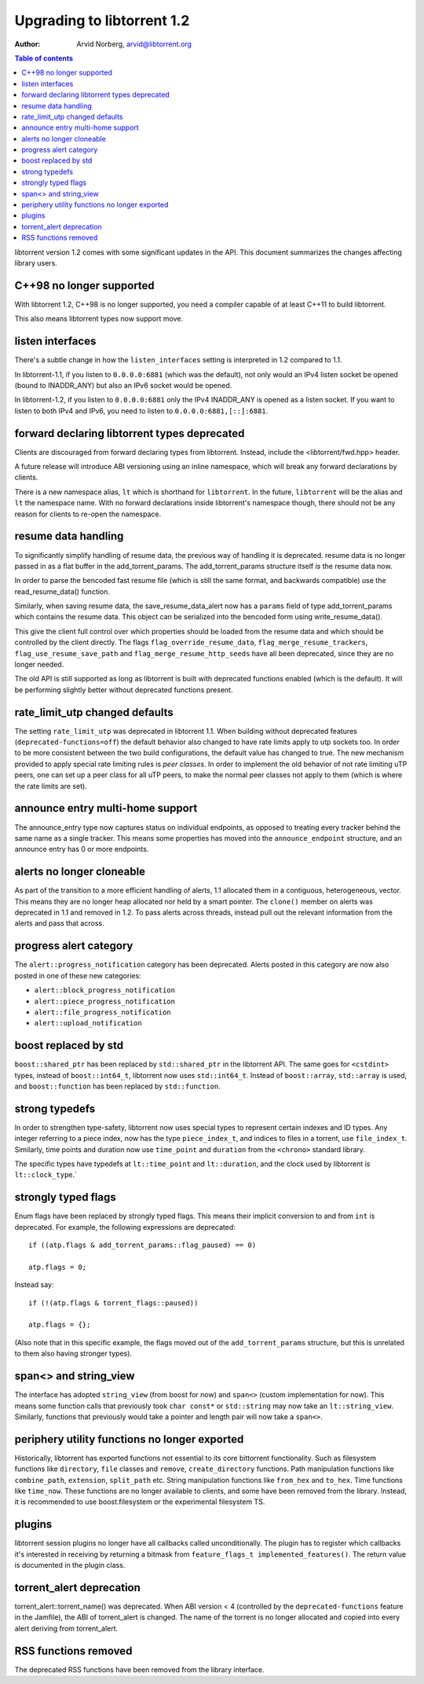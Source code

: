 ===========================
Upgrading to libtorrent 1.2
===========================

:Author: Arvid Norberg, arvid@libtorrent.org

.. contents:: Table of contents
  :depth: 2
  :backlinks: none

libtorrent version 1.2 comes with some significant updates in the API.
This document summarizes the changes affecting library users.

C++98 no longer supported
=========================

With libtorrent 1.2, C++98 is no longer supported, you need a compiler capable
of at least C++11 to build libtorrent.

This also means libtorrent types now support move.

listen interfaces
=================

There's a subtle change in how the ``listen_interfaces`` setting is interpreted
in 1.2 compared to 1.1.

In libtorrent-1.1, if you listen to ``0.0.0.0:6881`` (which was the default),
not only would an IPv4 listen socket be opened (bound to INADDR_ANY) but also an
IPv6 socket would be opened.

In libtorrent-1.2, if you listen to ``0.0.0.0:6881`` only the IPv4 INADDR_ANY is
opened as a listen socket. If you want to listen to both IPv4 and IPv6, you need
to listen to ``0.0.0.0:6881,[::]:6881``.

forward declaring libtorrent types deprecated
=============================================

Clients are discouraged from forward declaring types from libtorrent.
Instead, include the <libtorrent/fwd.hpp> header.

A future release will introduce ABI versioning using an inline namespace, which will break any forward declarations by clients.

There is a new namespace alias, ``lt`` which is shorthand for ``libtorrent``.
In the future, ``libtorrent`` will be the alias and ``lt`` the namespace name.
With no forward declarations inside libtorrent's namespace though, there should not be any reason for clients to re-open the namespace.

resume data handling
====================

To significantly simplify handling of resume data, the previous way of handling it is deprecated.
resume data is no longer passed in as a flat buffer in the add_torrent_params.
The add_torrent_params structure itself *is* the resume data now.

In order to parse the bencoded fast resume file (which is still the same format, and backwards compatible) use the read_resume_data() function.

Similarly, when saving resume data, the save_resume_data_alert now has a ``params`` field of type add_torrent_params which contains the resume data.
This object can be serialized into the bencoded form using write_resume_data().

This give the client full control over which properties should be loaded from the resume data and which should be controlled by the client directly.
The flags ``flag_override_resume_data``, ``flag_merge_resume_trackers``, ``flag_use_resume_save_path`` and ``flag_merge_resume_http_seeds`` have all been deprecated, since they are no longer needed.

The old API is still supported as long as libtorrent is built with deprecated functions enabled (which is the default).
It will be performing slightly better without deprecated functions present.

rate_limit_utp changed defaults
===============================

The setting ``rate_limit_utp`` was deprecated in libtorrent 1.1.
When building without deprecated features (``deprecated-functions=off``) the default behavior also changed to have rate limits apply to utp sockets too.
In order to be more consistent between the two build configurations, the default value has changed to true.
The new mechanism provided to apply special rate limiting rules is *peer classes*.
In order to implement the old behavior of not rate limiting uTP peers, one can set up a peer class for all uTP peers, to make the normal peer classes not apply to them (which is where the rate limits are set).

announce entry multi-home support
=================================

The announce_entry type now captures status on individual endpoints, as opposed to treating every tracker behind the same name as a single tracker.
This means some properties has moved into the ``announce_endpoint`` structure, and an announce entry has 0 or more endpoints.

alerts no longer cloneable
==========================

As part of the transition to a more efficient handling of alerts, 1.1 allocated them in a contiguous, heterogeneous, vector.
This means they are no longer heap allocated nor held by a smart pointer.
The ``clone()`` member on alerts was deprecated in 1.1 and removed in 1.2.
To pass alerts across threads, instead pull out the relevant information from the alerts and pass that across.

progress alert category
=======================

The ``alert::progress_notification`` category has been deprecated.
Alerts posted in this category are now also posted in one of these new categories:

* ``alert::block_progress_notification``
* ``alert::piece_progress_notification``
* ``alert::file_progress_notification``
* ``alert::upload_notification``

boost replaced by std
=====================

``boost::shared_ptr`` has been replaced by ``std::shared_ptr`` in the libtorrent API.
The same goes for ``<cstdint>`` types, instead of ``boost::int64_t``, libtorrent now uses ``std::int64_t``.
Instead of ``boost::array``, ``std::array`` is used, and ``boost::function`` has been replaced by ``std::function``.

strong typedefs
===============

In order to strengthen type-safety, libtorrent now uses special types to represent certain indexes and ID types.
Any integer referring to a piece index, now has the type ``piece_index_t``, and indices to files in a torrent, use ``file_index_t``.
Similarly, time points and duration now use ``time_point`` and ``duration`` from the ``<chrono>`` standard library.

The specific types have typedefs at ``lt::time_point`` and ``lt::duration``, and the clock used by libtorrent is ``lt::clock_type``.`

strongly typed flags
====================

Enum flags have been replaced by strongly typed flags.
This means their implicit conversion to and from ``int`` is deprecated.
For example, the following expressions are deprecated::

	if ((atp.flags & add_torrent_params::flag_paused) == 0)

	atp.flags = 0;

Instead say::

	if (!(atp.flags & torrent_flags::paused))

	atp.flags = {};

(Also note that in this specific example, the flags moved out of the ``add_torrent_params`` structure, but this is unrelated to them also having stronger types).

span<> and string_view
======================

The interface has adopted ``string_view`` (from boost for now) and ``span<>`` (custom implementation for now).
This means some function calls that previously took ``char const*`` or ``std::string`` may now take an ``lt::string_view``.
Similarly, functions that previously would take a pointer and length pair will now take a ``span<>``.

periphery utility functions no longer exported
==============================================

Historically, libtorrent has exported functions not essential to its core bittorrent functionality.
Such as filesystem functions like ``directory``, ``file`` classes and ``remove``, ``create_directory`` functions.
Path manipulation functions like ``combine_path``, ``extension``, ``split_path`` etc.
String manipulation functions like ``from_hex`` and ``to_hex``.
Time functions like ``time_now``. These functions are no longer available to clients, and some have been removed from the library.
Instead, it is recommended to use boost.filesystem or the experimental filesystem TS.

plugins
=======

libtorrent session plugins no longer have all callbacks called unconditionally.
The plugin has to register which callbacks it's interested in receiving by returning a bitmask from ``feature_flags_t implemented_features()``.
The return value is documented in the plugin class.

torrent_alert deprecation
=========================

torrent_alert::torrent_name() was deprecated. When ABI version < 4 (controlled
by the ``deprecated-functions`` feature in the Jamfile), the ABI of
torrent_alert is changed. The name of the torrent is no longer allocated and
copied into every alert deriving from torrent_alert.

RSS functions removed
=====================

The deprecated RSS functions have been removed from the library interface.


